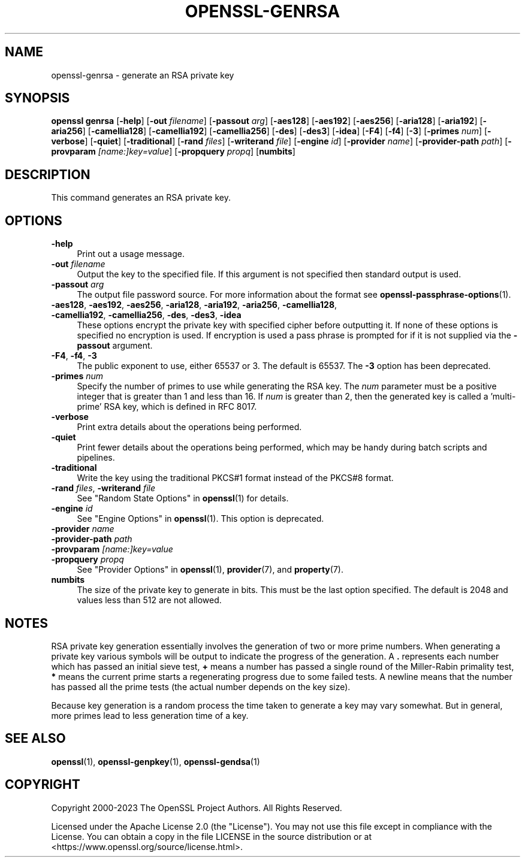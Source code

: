 .\" -*- mode: troff; coding: utf-8 -*-
.\" Automatically generated by Pod::Man 5.0102 (Pod::Simple 3.45)
.\"
.\" Standard preamble:
.\" ========================================================================
.de Sp \" Vertical space (when we can't use .PP)
.if t .sp .5v
.if n .sp
..
.de Vb \" Begin verbatim text
.ft CW
.nf
.ne \\$1
..
.de Ve \" End verbatim text
.ft R
.fi
..
.\" \*(C` and \*(C' are quotes in nroff, nothing in troff, for use with C<>.
.ie n \{\
.    ds C` ""
.    ds C' ""
'br\}
.el\{\
.    ds C`
.    ds C'
'br\}
.\"
.\" Escape single quotes in literal strings from groff's Unicode transform.
.ie \n(.g .ds Aq \(aq
.el       .ds Aq '
.\"
.\" If the F register is >0, we'll generate index entries on stderr for
.\" titles (.TH), headers (.SH), subsections (.SS), items (.Ip), and index
.\" entries marked with X<> in POD.  Of course, you'll have to process the
.\" output yourself in some meaningful fashion.
.\"
.\" Avoid warning from groff about undefined register 'F'.
.de IX
..
.nr rF 0
.if \n(.g .if rF .nr rF 1
.if (\n(rF:(\n(.g==0)) \{\
.    if \nF \{\
.        de IX
.        tm Index:\\$1\t\\n%\t"\\$2"
..
.        if !\nF==2 \{\
.            nr % 0
.            nr F 2
.        \}
.    \}
.\}
.rr rF
.\" ========================================================================
.\"
.IX Title "OPENSSL-GENRSA 1ossl"
.TH OPENSSL-GENRSA 1ossl 2025-09-30 3.5.4 OpenSSL
.\" For nroff, turn off justification.  Always turn off hyphenation; it makes
.\" way too many mistakes in technical documents.
.if n .ad l
.nh
.SH NAME
openssl\-genrsa \- generate an RSA private key
.SH SYNOPSIS
.IX Header "SYNOPSIS"
\&\fBopenssl\fR \fBgenrsa\fR
[\fB\-help\fR]
[\fB\-out\fR \fIfilename\fR]
[\fB\-passout\fR \fIarg\fR]
[\fB\-aes128\fR]
[\fB\-aes192\fR]
[\fB\-aes256\fR]
[\fB\-aria128\fR]
[\fB\-aria192\fR]
[\fB\-aria256\fR]
[\fB\-camellia128\fR]
[\fB\-camellia192\fR]
[\fB\-camellia256\fR]
[\fB\-des\fR]
[\fB\-des3\fR]
[\fB\-idea\fR]
[\fB\-F4\fR]
[\fB\-f4\fR]
[\fB\-3\fR]
[\fB\-primes\fR \fInum\fR]
[\fB\-verbose\fR]
[\fB\-quiet\fR]
[\fB\-traditional\fR]
[\fB\-rand\fR \fIfiles\fR]
[\fB\-writerand\fR \fIfile\fR]
[\fB\-engine\fR \fIid\fR]
[\fB\-provider\fR \fIname\fR]
[\fB\-provider\-path\fR \fIpath\fR]
[\fB\-provparam\fR \fI[name:]key=value\fR]
[\fB\-propquery\fR \fIpropq\fR]
[\fBnumbits\fR]
.SH DESCRIPTION
.IX Header "DESCRIPTION"
This command generates an RSA private key.
.SH OPTIONS
.IX Header "OPTIONS"
.IP \fB\-help\fR 4
.IX Item "-help"
Print out a usage message.
.IP "\fB\-out\fR \fIfilename\fR" 4
.IX Item "-out filename"
Output the key to the specified file. If this argument is not specified then
standard output is used.
.IP "\fB\-passout\fR \fIarg\fR" 4
.IX Item "-passout arg"
The output file password source. For more information about the format
see \fBopenssl\-passphrase\-options\fR\|(1).
.IP "\fB\-aes128\fR, \fB\-aes192\fR, \fB\-aes256\fR, \fB\-aria128\fR, \fB\-aria192\fR, \fB\-aria256\fR, \fB\-camellia128\fR, \fB\-camellia192\fR, \fB\-camellia256\fR, \fB\-des\fR, \fB\-des3\fR, \fB\-idea\fR" 4
.IX Item "-aes128, -aes192, -aes256, -aria128, -aria192, -aria256, -camellia128, -camellia192, -camellia256, -des, -des3, -idea"
These options encrypt the private key with specified
cipher before outputting it. If none of these options is
specified no encryption is used. If encryption is used a pass phrase is prompted
for if it is not supplied via the \fB\-passout\fR argument.
.IP "\fB\-F4\fR, \fB\-f4\fR, \fB\-3\fR" 4
.IX Item "-F4, -f4, -3"
The public exponent to use, either 65537 or 3. The default is 65537.
The \fB\-3\fR option has been deprecated.
.IP "\fB\-primes\fR \fInum\fR" 4
.IX Item "-primes num"
Specify the number of primes to use while generating the RSA key. The \fInum\fR
parameter must be a positive integer that is greater than 1 and less than 16.
If \fInum\fR is greater than 2, then the generated key is called a 'multi\-prime'
RSA key, which is defined in RFC 8017.
.IP \fB\-verbose\fR 4
.IX Item "-verbose"
Print extra details about the operations being performed.
.IP \fB\-quiet\fR 4
.IX Item "-quiet"
Print fewer details about the operations being performed, which may
be handy during batch scripts and pipelines.
.IP \fB\-traditional\fR 4
.IX Item "-traditional"
Write the key using the traditional PKCS#1 format instead of the PKCS#8 format.
.IP "\fB\-rand\fR \fIfiles\fR, \fB\-writerand\fR \fIfile\fR" 4
.IX Item "-rand files, -writerand file"
See "Random State Options" in \fBopenssl\fR\|(1) for details.
.IP "\fB\-engine\fR \fIid\fR" 4
.IX Item "-engine id"
See "Engine Options" in \fBopenssl\fR\|(1).
This option is deprecated.
.IP "\fB\-provider\fR \fIname\fR" 4
.IX Item "-provider name"
.PD 0
.IP "\fB\-provider\-path\fR \fIpath\fR" 4
.IX Item "-provider-path path"
.IP "\fB\-provparam\fR \fI[name:]key=value\fR" 4
.IX Item "-provparam [name:]key=value"
.IP "\fB\-propquery\fR \fIpropq\fR" 4
.IX Item "-propquery propq"
.PD
See "Provider Options" in \fBopenssl\fR\|(1), \fBprovider\fR\|(7), and \fBproperty\fR\|(7).
.IP \fBnumbits\fR 4
.IX Item "numbits"
The size of the private key to generate in bits. This must be the last option
specified. The default is 2048 and values less than 512 are not allowed.
.SH NOTES
.IX Header "NOTES"
RSA private key generation essentially involves the generation of two or more
prime numbers. When generating a private key various symbols will be output to
indicate the progress of the generation. A \fB.\fR represents each number which
has passed an initial sieve test, \fB+\fR means a number has passed a single
round of the Miller-Rabin primality test, \fB*\fR means the current prime starts
a regenerating progress due to some failed tests. A newline means that the number
has passed all the prime tests (the actual number depends on the key size).
.PP
Because key generation is a random process the time taken to generate a key
may vary somewhat. But in general, more primes lead to less generation time
of a key.
.SH "SEE ALSO"
.IX Header "SEE ALSO"
\&\fBopenssl\fR\|(1),
\&\fBopenssl\-genpkey\fR\|(1),
\&\fBopenssl\-gendsa\fR\|(1)
.SH COPYRIGHT
.IX Header "COPYRIGHT"
Copyright 2000\-2023 The OpenSSL Project Authors. All Rights Reserved.
.PP
Licensed under the Apache License 2.0 (the "License").  You may not use
this file except in compliance with the License.  You can obtain a copy
in the file LICENSE in the source distribution or at
<https://www.openssl.org/source/license.html>.
